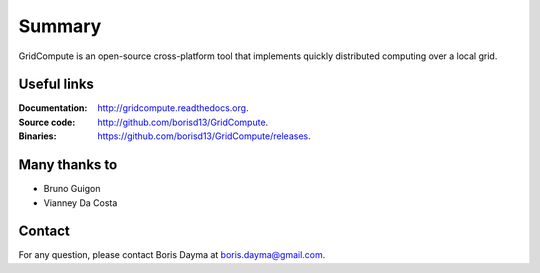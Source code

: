 Summary
*******
GridCompute is an open-source cross-platform tool that implements quickly distributed computing over a local grid. 


Useful links
------------
:Documentation:
    http://gridcompute.readthedocs.org.
:Source code:
    http://github.com/borisd13/GridCompute.
:Binaries:
    https://github.com/borisd13/GridCompute/releases.


Many thanks to
--------------

* Bruno Guigon
* Vianney Da Costa


Contact
-------
For any question, please contact Boris Dayma at boris.dayma@gmail.com.
